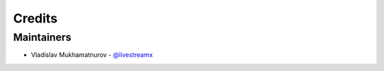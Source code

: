 =======
Credits
=======

Maintainers
----------------

* Vladislav Mukhamatnurov - `@livestreamx`_

.. _`@livestreamx`: https://github.com/livestreamx
